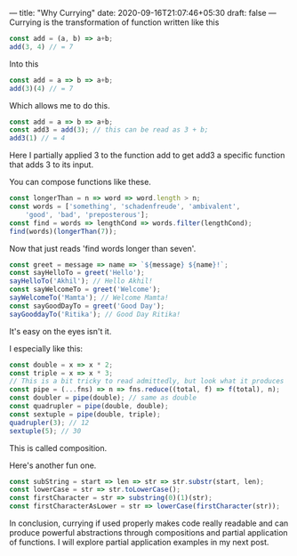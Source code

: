---
title: "Why Currying"
date: 2020-09-16T21:07:46+05:30
draft: false
---
Currying is the transformation of function written like this
#+Name: EgCurry
#+BEGIN_SRC js
const add = (a, b) => a+b;
add(3, 4) // = 7
#+END_SRC

Into this
#+Name: EgCurry
#+BEGIN_SRC js
const add = a => b => a+b;
add(3)(4) // = 7
#+END_SRC

Which allows me to do this.
#+Name: EgCurry
#+BEGIN_SRC js
const add = a => b => a+b;
const add3 = add(3); // this can be read as 3 + b;
add3(1) // = 4
#+END_SRC
Here I partially applied 3 to the function add to get add3 a specific function that adds 3 to its input.

You can compose functions like these.
#+Name: EgCurry2
#+BEGIN_SRC js
const longerThan = n => word => word.length > n;
const words = ['something', 'schadenfreude', 'ambivalent', 
    'good', 'bad', 'preposterous'];
const find = words => lengthCond => words.filter(lengthCond);
find(words)(longerThan(7));
#+END_SRC
Now that just reads 'find words longer than seven'.
#+Name: EgCurry2
#+BEGIN_SRC js
const greet = message => name => `${message} ${name}!`;
const sayHelloTo = greet('Hello');
sayHelloTo('Akhil'); // Hello Akhil!
const sayWelcomeTo = greet('Welcome');
sayWelcomeTo('Mamta'); // Welcome Mamta!
const sayGoodDayTo = greet('Good Day');
sayGooddayTo('Ritika'); // Good Day Ritika!
#+END_SRC

It's easy on the eyes isn't it.

I especially like this:
#+Name: EgCurry3
#+BEGIN_SRC js
const double = x => x * 2;
const triple = x => x * 3;
// This is a bit tricky to read admittedly, but look what it produces
const pipe = (...fns) => n => fns.reduce((total, f) => f(total), n);
const doubler = pipe(double); // same as double
const quadrupler = pipe(double, double);
const sextuple = pipe(double, triple);
quadrupler(3); // 12
sextuple(5); // 30
#+END_SRC

This is called composition.

Here's another fun one.
#+Name: EgCurry4
#+BEGIN_SRC js
const subString = start => len => str => str.substr(start, len);
const lowerCase = str => str.toLowerCase();
const firstCharacter = str => substring(0)(1)(str);
const firstCharacterAsLower = str => lowerCase(firstCharacter(str));
#+END_SRC

In conclusion, currying if used properly makes code really readable and can produce powerful abstractions through compositions and partial application of functions. I will explore partial application examples in my next post.
